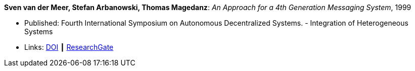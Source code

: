*Sven van der Meer, Stefan Arbanowski, Thomas Magedanz*: _An Approach for a 4th Generation Messaging System_, 1999

* Published: Fourth International Symposium on Autonomous Decentralized Systems. - Integration of Heterogeneous Systems
* Links:
    link:https://doi.org/10.1109/ISADS.1999.838429[DOI] ┃
    link:https://www.researchgate.net/publication/3843809_An_Approach_for_a_4[ResearchGate]
ifdef::local[]
* Local links:
    link:/library/inproceedings/1990/vdmeer-isads-1999.pdf[PDF] ┃
    link:/library/inproceedings/1990/vdmeer-isads-1999.ppt[PPT] ┃
    link:/library/inproceedings/1990/vdmeer-isads-1999.7z[7z]
endif::[]


